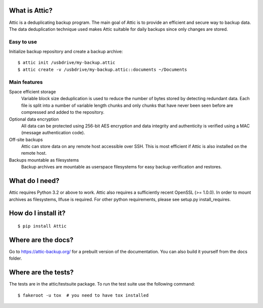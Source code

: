 |build|

What is Attic?
--------------
Attic is a deduplicating backup program. The main goal of Attic is to provide
an efficient and secure way to backup data. The data deduplication
technique used makes Attic suitable for daily backups since only changes
are stored.

Easy to use
~~~~~~~~~~~
Initialize backup repository and create a backup archive::

    $ attic init /usbdrive/my-backup.attic
    $ attic create -v /usbdrive/my-backup.attic::documents ~/Documents

Main features
~~~~~~~~~~~~~
Space efficient storage
  Variable block size deduplication is used to reduce the number of bytes 
  stored by detecting redundant data. Each file is split into a number of
  variable length chunks and only chunks that have never been seen before are
  compressed and added to the repository.

Optional data encryption
    All data can be protected using 256-bit AES encryption and data integrity
    and authenticity is verified using a MAC (message authentication code).

Off-site backups
    Attic can store data on any remote host accessible over SSH.  This is
    most efficient if Attic is also installed on the remote host.

Backups mountable as filesystems
    Backup archives are mountable as userspace filesystems for easy backup
    verification and restores.

What do I need?
---------------
Attic requires Python 3.2 or above to work.
Attic also requires a sufficiently recent OpenSSL (>= 1.0.0).
In order to mount archives as filesystems, llfuse is required.
For other python requirements, please see setup.py install_requires.

How do I install it?
--------------------
::

  $ pip install Attic

Where are the docs?
-------------------
Go to https://attic-backup.org/ for a prebuilt version of the documentation.
You can also build it yourself from the docs folder.

Where are the tests?
--------------------
The tests are in the attic/testsuite package. To run the test suite use the
following command::

  $ fakeroot -u tox  # you need to have tox installed

.. |build| image:: https://travis-ci.org/attic/merge.svg
        :alt: Build Status
        :target: https://travis-ci.org/attic/merge
